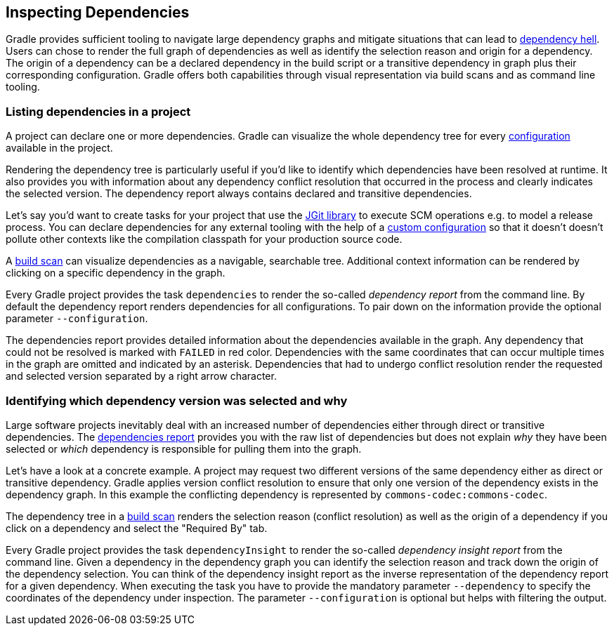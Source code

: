 // Copyright 2018 the original author or authors.
//
// Licensed under the Apache License, Version 2.0 (the "License");
// you may not use this file except in compliance with the License.
// You may obtain a copy of the License at
//
//      http://www.apache.org/licenses/LICENSE-2.0
//
// Unless required by applicable law or agreed to in writing, software
// distributed under the License is distributed on an "AS IS" BASIS,
// WITHOUT WARRANTIES OR CONDITIONS OF ANY KIND, either express or implied.
// See the License for the specific language governing permissions and
// limitations under the License.

[[inspecting_dependencies]]
== Inspecting Dependencies

Gradle provides sufficient tooling to navigate large dependency graphs and mitigate situations that can lead to link:https://en.wikipedia.org/wiki/Dependency_hell[dependency hell]. Users can chose to render the full graph of dependencies as well as identify the selection reason and origin for a dependency. The origin of a dependency can be a declared dependency in the build script or a transitive dependency in graph plus their corresponding configuration. Gradle offers both capabilities through visual representation via build scans and as command line tooling.

[[sec:listing_dependencies]]
=== Listing dependencies in a project

A project can declare one or more dependencies. Gradle can visualize the whole dependency tree for every <<sub:what_is_a_configuration,configuration>> available in the project.

Rendering the dependency tree is particularly useful if you'd like to identify which dependencies have been resolved at runtime. It also provides you with information about any dependency conflict resolution that occurred in the process and clearly indicates the selected version. The dependency report always contains declared and transitive dependencies.

Let's say you'd want to create tasks for your project that use the link:https://www.eclipse.org/jgit/[JGit library] to execute SCM operations e.g. to model a release process. You can declare dependencies for any external tooling with the help of a <<defining_and_using_configurations,custom configuration>> so that it doesn't doesn't pollute other contexts like the compilation classpath for your production source code.

++++
<sample id="jgit-dependency" dir="userguide/dependencyManagement/inspectingDependencies/dependenciesReport" title="Declaring the JGit dependency with a custom configuration">
    <sourcefile file="build.gradle" snippet="dependency-declaration" />
</sample>
++++

A link:https://scans.gradle.com/[build scan] can visualize dependencies as a navigable, searchable tree. Additional context information can be rendered by clicking on a specific dependency in the graph.

+++++
<figure xmlns:xi="http://www.w3.org/2001/XInclude">
    <title>Dependency tree in a build scan</title>
    <imageobject>
        <imagedata fileref="img/dependency-management-dependencies-report-build-scan.png" width="180mm" />
    </imageobject>
</figure>
+++++

Every Gradle project provides the task `dependencies` to render the so-called _dependency report_ from the command line. By default the dependency report renders dependencies for all configurations. To pair down on the information provide the optional parameter `--configuration`.

++++
<sample id="dependencyReport" dir="userguide/dependencyManagement/inspectingDependencies/dependenciesReport" title="Rendering the dependency report for a custom configuration">
    <output args="-q dependencies --configuration scm"/>
</sample>
++++

The dependencies report provides detailed information about the dependencies available in the graph. Any dependency that could not be resolved is marked with `FAILED` in red color. Dependencies with the same coordinates that can occur multiple times in the graph are omitted and indicated by an asterisk. Dependencies that had to undergo conflict resolution render the requested and selected version separated by a right arrow character.

=== Identifying which dependency version was selected and why

Large software projects inevitably deal with an increased number of dependencies either through direct or transitive dependencies. The <<sec:listing_dependencies,dependencies report>> provides you with the raw list of dependencies but does not explain _why_ they have been selected or _which_ dependency is responsible for pulling them into the graph.

Let's have a look at a concrete example. A project may request two different versions of the same dependency either as direct or transitive dependency. Gradle applies version conflict resolution to ensure that only one version of the dependency exists in the dependency graph. In this example the conflicting dependency is represented by `commons-codec:commons-codec`.

++++
<sample id="jgit-dependency-with-conflict" dir="userguide/dependencyManagement/inspectingDependencies/dependencyInsightReport" title="Declaring the JGit dependency and a conflicting dependency">
    <sourcefile file="build.gradle" snippet="dependency-declaration" />
</sample>
++++

The dependency tree in a link:https://scans.gradle.com/[build scan] renders the selection reason (conflict resolution) as well as the origin of a dependency if you click on a dependency and select the "Required By" tab.

+++++
<figure xmlns:xi="http://www.w3.org/2001/XInclude">
    <title>Dependency insight capabilities in a build scan</title>
    <imageobject>
        <imagedata fileref="img/dependency-management-dependency-insight-report-build-scan.png" />
    </imageobject>
</figure>
+++++

Every Gradle project provides the task `dependencyInsight` to render the so-called  _dependency insight report_ from the command line. Given a dependency in the dependency graph you can identify the selection reason and track down the origin of the dependency selection. You can think of the dependency insight report as the inverse representation of the dependency report for a given dependency. When executing the task you have to provide the mandatory parameter `--dependency` to specify the coordinates of the dependency under inspection. The parameter `--configuration` is optional but helps with filtering the output.

++++
<sample id="dependencyInsightReport" dir="userguide/dependencyManagement/inspectingDependencies/dependencyInsightReport" title="Using the dependency insight report for a given dependency">
    <output args="-q dependencyInsight --dependency commons-codec --configuration scm"/>
</sample>
++++
